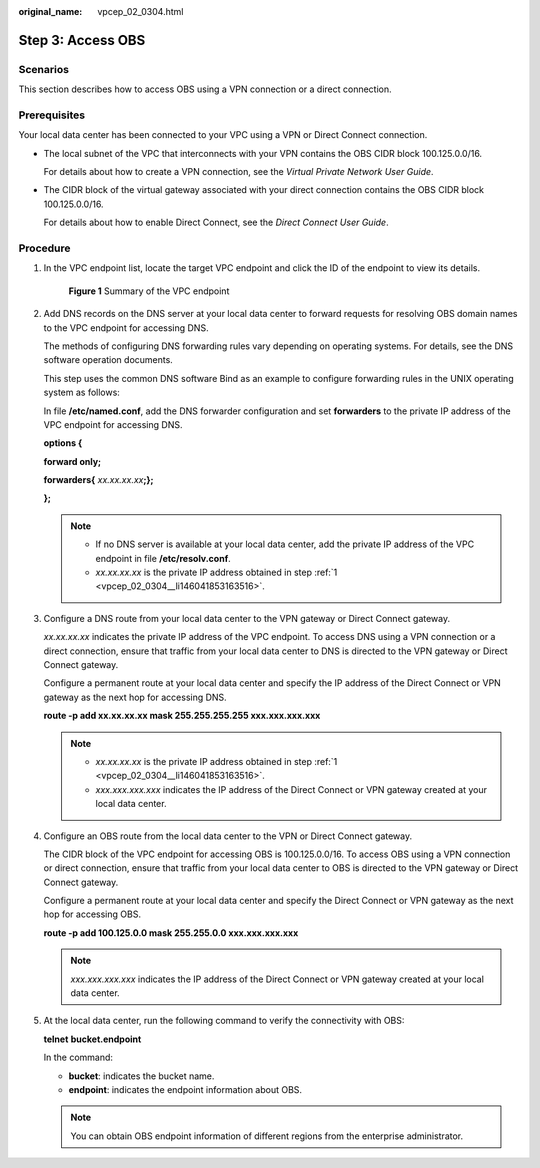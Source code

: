 :original_name: vpcep_02_0304.html

.. _vpcep_02_0304:

Step 3: Access OBS
==================

Scenarios
---------

This section describes how to access OBS using a VPN connection or a direct connection.

Prerequisites
-------------

Your local data center has been connected to your VPC using a VPN or Direct Connect connection.

-  The local subnet of the VPC that interconnects with your VPN contains the OBS CIDR block 100.125.0.0/16.

   For details about how to create a VPN connection, see the *Virtual Private Network User Guide*.

-  The CIDR block of the virtual gateway associated with your direct connection contains the OBS CIDR block 100.125.0.0/16.

   For details about how to enable Direct Connect, see the *Direct Connect User Guide*.

Procedure
---------

#. .. _vpcep_02_0304__li146041853163516:

   In the VPC endpoint list, locate the target VPC endpoint and click the ID of the endpoint to view its details.


   .. figure:: /_static/images/en-us_image_0000001180100328.png
      :alt: **Figure 1** Summary of the VPC endpoint

      **Figure 1** Summary of the VPC endpoint

#. Add DNS records on the DNS server at your local data center to forward requests for resolving OBS domain names to the VPC endpoint for accessing DNS.

   The methods of configuring DNS forwarding rules vary depending on operating systems. For details, see the DNS software operation documents.

   This step uses the common DNS software Bind as an example to configure forwarding rules in the UNIX operating system as follows:

   In file **/etc/named.conf**, add the DNS forwarder configuration and set **forwarders** to the private IP address of the VPC endpoint for accessing DNS.

   **options {**

   **forward only;**

   **forwarders{** *xx.xx.xx.xx*\ **;};**

   **};**

   .. note::

      -  If no DNS server is available at your local data center, add the private IP address of the VPC endpoint in file **/etc/resolv.conf**.
      -  *xx.xx.xx.xx* is the private IP address obtained in step :ref:`1 <vpcep_02_0304__li146041853163516>`.

#. Configure a DNS route from your local data center to the VPN gateway or Direct Connect gateway.

   *xx.xx.xx.xx* indicates the private IP address of the VPC endpoint. To access DNS using a VPN connection or a direct connection, ensure that traffic from your local data center to DNS is directed to the VPN gateway or Direct Connect gateway.

   Configure a permanent route at your local data center and specify the IP address of the Direct Connect or VPN gateway as the next hop for accessing DNS.

   **route -p add xx.xx.xx.xx mask 255.255.255.255 xxx.xxx.xxx.xxx**

   .. note::

      -  *xx.xx.xx.xx* is the private IP address obtained in step :ref:`1 <vpcep_02_0304__li146041853163516>`.
      -  *xxx.xxx.xxx.xxx* indicates the IP address of the Direct Connect or VPN gateway created at your local data center.

#. Configure an OBS route from the local data center to the VPN or Direct Connect gateway.

   The CIDR block of the VPC endpoint for accessing OBS is 100.125.0.0/16. To access OBS using a VPN connection or direct connection, ensure that traffic from your local data center to OBS is directed to the VPN gateway or Direct Connect gateway.

   Configure a permanent route at your local data center and specify the Direct Connect or VPN gateway as the next hop for accessing OBS.

   **route -p add 100.125.0.0 mask 255.255.0.0 xxx.xxx.xxx.xxx**

   .. note::

      *xxx.xxx.xxx.xxx* indicates the IP address of the Direct Connect or VPN gateway created at your local data center.

#. At the local data center, run the following command to verify the connectivity with OBS:

   **telnet** **bucket.\ endpoint**

   In the command:

   -  **bucket**: indicates the bucket name.
   -  **endpoint**: indicates the endpoint information about OBS.

   .. note::

      You can obtain OBS endpoint information of different regions from the enterprise administrator.
